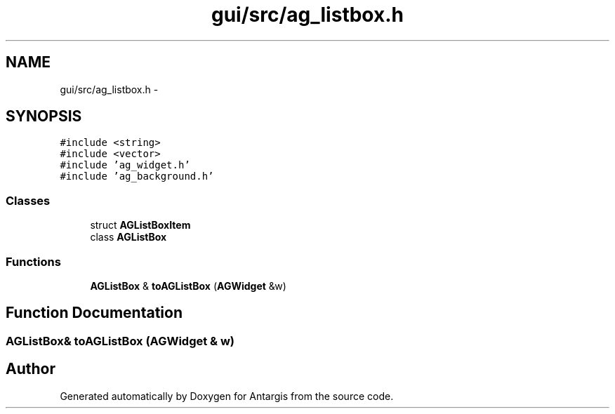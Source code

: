 .TH "gui/src/ag_listbox.h" 3 "27 Oct 2006" "Version 0.1.9" "Antargis" \" -*- nroff -*-
.ad l
.nh
.SH NAME
gui/src/ag_listbox.h \- 
.SH SYNOPSIS
.br
.PP
\fC#include <string>\fP
.br
\fC#include <vector>\fP
.br
\fC#include 'ag_widget.h'\fP
.br
\fC#include 'ag_background.h'\fP
.br

.SS "Classes"

.in +1c
.ti -1c
.RI "struct \fBAGListBoxItem\fP"
.br
.ti -1c
.RI "class \fBAGListBox\fP"
.br
.in -1c
.SS "Functions"

.in +1c
.ti -1c
.RI "\fBAGListBox\fP & \fBtoAGListBox\fP (\fBAGWidget\fP &w)"
.br
.in -1c
.SH "Function Documentation"
.PP 
.SS "\fBAGListBox\fP& toAGListBox (\fBAGWidget\fP & w)"
.PP
.SH "Author"
.PP 
Generated automatically by Doxygen for Antargis from the source code.
